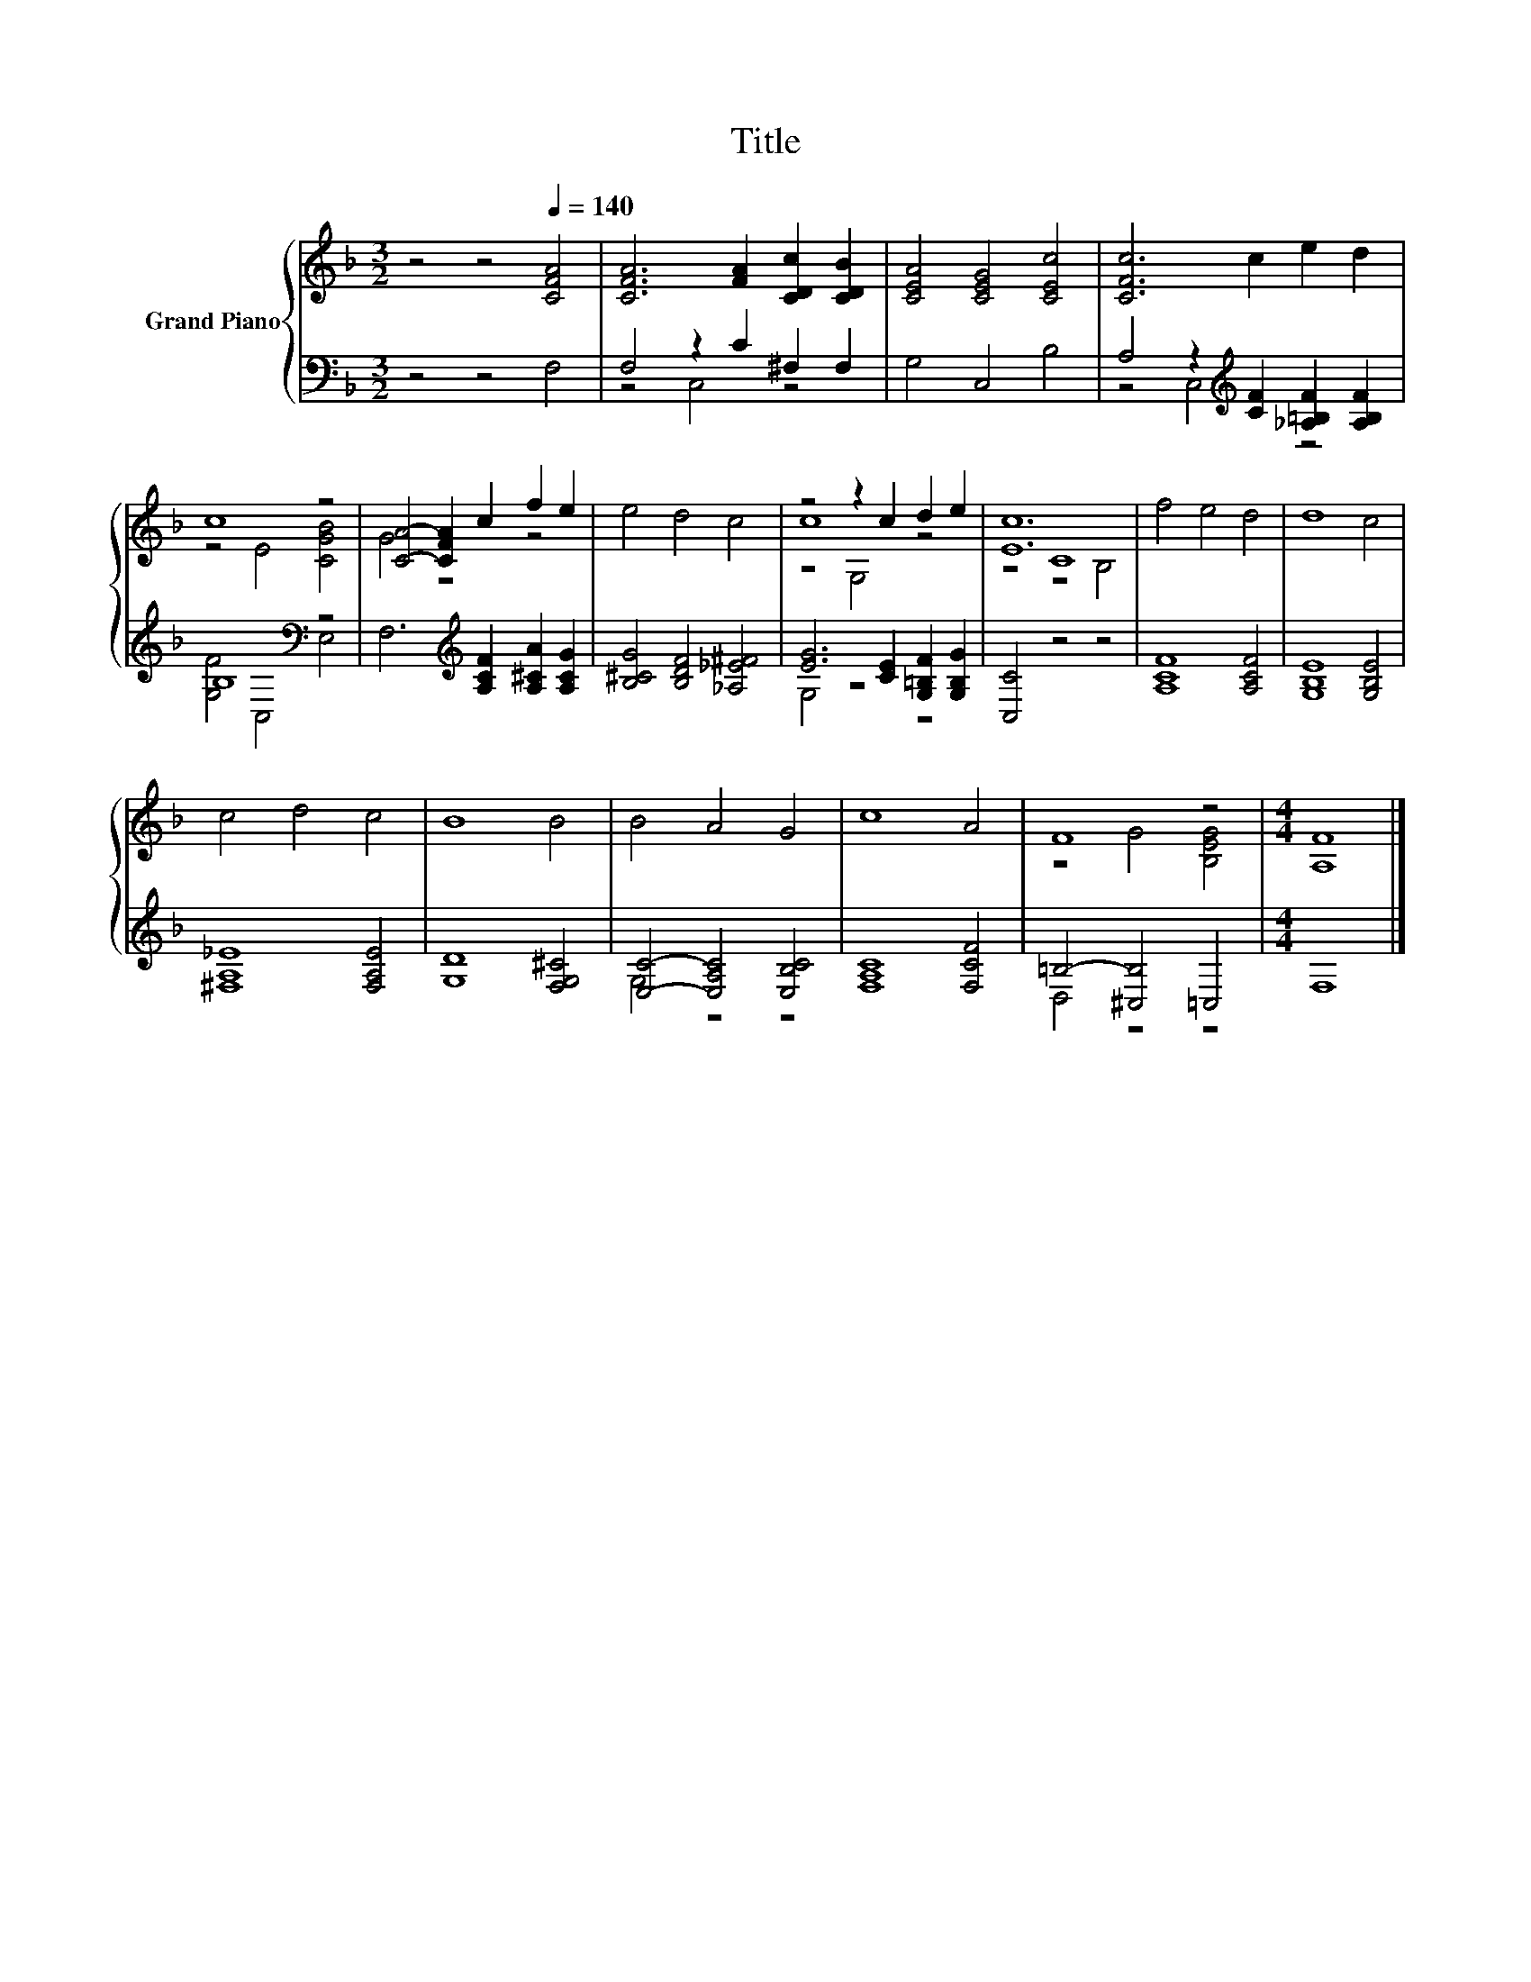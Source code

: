 X:1
T:Title
%%score { ( 1 4 5 ) | ( 2 3 ) }
L:1/8
M:3/2
K:F
V:1 treble nm="Grand Piano"
V:4 treble 
V:5 treble 
V:2 bass 
V:3 bass 
V:1
 z4 z4[Q:1/4=140] [CFA]4 | [CFA]6 [FA]2 [CDc]2 [CDB]2 | [CEA]4 [CEG]4 [CEc]4 | [CFc]6 c2 e2 d2 | %4
 c8 z4 | [CA]4- [CFA]2 c2 f2 e2 | e4 d4 c4 | z4 z2 c2 d2 e2 | [Ec]12 | f4 e4 d4 | d8 c4 | %11
 c4 d4 c4 | B8 B4 | B4 A4 G4 | c8 A4 | F8 z4 |[M:4/4] [A,F]8 |] %17
V:2
 z4 z4 F,4 | F,4 z2 C2 ^F,2 F,2 | G,4 C,4 B,4 | A,4 z2[K:treble] [CF]2 [_A,=B,F]2 [A,B,F]2 | %4
 B,8[K:bass] z4 | F,6[K:treble] [A,CF]2 [A,^CA]2 [A,CG]2 | [B,^CG]4 [B,DF]4 [_A,_E^F]4 | %7
 [EG]6 [CE]2 [G,=B,F]2 [G,B,G]2 | [C,C]4 z4 z4 | [A,CF]8 [A,CF]4 | [G,B,E]8 [G,B,E]4 | %11
 [^F,A,_E]8 [F,A,E]4 | [G,D]8 [F,G,^C]4 | [E,C]4- [E,A,C]4 [E,B,C]4 | [F,A,C]8 [F,CF]4 | %15
 =B,4- [^C,B,]4 =C,4 |[M:4/4] F,8 |] %17
V:3
 x12 | z4 C,4 z4 | x12 | z4 C,4[K:treble] z4 | [G,F]4[K:bass] C,4 E,4 | x6[K:treble] x6 | x12 | %7
 G,4 z4 z4 | x12 | x12 | x12 | x12 | x12 | G,4 z4 z4 | x12 | D,4 z4 z4 |[M:4/4] x8 |] %17
V:4
 x12 | x12 | x12 | x12 | z4 E4 [CGB]4 | G4 z4 z4 | x12 | c8 z4 | z4 C8 | x12 | x12 | x12 | x12 | %13
 x12 | x12 | z4 G4 [B,EG]4 |[M:4/4] x8 |] %17
V:5
 x12 | x12 | x12 | x12 | x12 | x12 | x12 | z4 G,4 z4 | z4 z4 B,4 | x12 | x12 | x12 | x12 | x12 | %14
 x12 | x12 |[M:4/4] x8 |] %17

